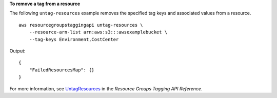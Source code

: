 **To remove a tag from a resource**

The following ``untag-resources`` example removes the specified tag keys and associated values from a resource. ::

    aws resourcegroupstaggingapi untag-resources \
        --resource-arn-list arn:aws:s3:::awsexamplebucket \
        --tag-keys Environment,CostCenter

Output::

    {
        "FailedResourcesMap": {}
    }

For more information, see `UntagResources <https://docs.aws.amazon.com/resourcegroupstagging/latest/APIReference/API_UntagResources.html>`__ in the *Resource Groups Tagging API Reference*.
